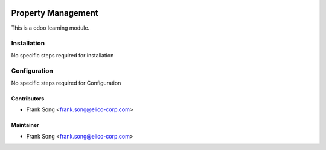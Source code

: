 .. image:: https://img.shields.io/badge/licence-LGPL--3-blue.svg
   :target: https://www.gnu.org/licenses/lgpl-3.0-standalone.html
   :alt: License: LGPL-3

===================
Property Management
===================

This is a odoo learning module.

Installation
============
No specific steps required for installation



Configuration
=============

No specific steps required for Configuration


Contributors
------------
* Frank Song <frank.song@elico-corp.com>


Maintainer
----------
* Frank Song <frank.song@elico-corp.com>
